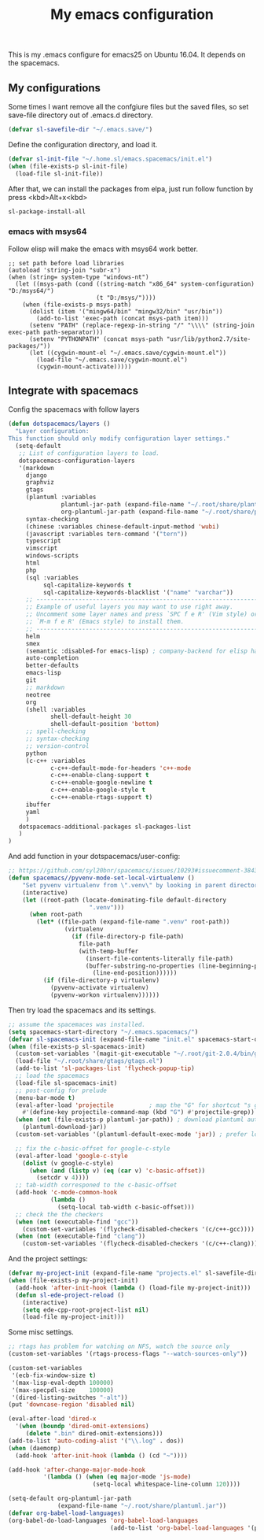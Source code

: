 #+TITLE: My emacs configuration

This is my .emacs configure for emacs25 on Ubuntu 16.04.
It depends on the spacemacs.

** My configurations
Some times I want remove all the confgiure files but the saved files,
so set save-file directory out of .emacs.d directory.
#+BEGIN_SRC emacs-lisp
(defvar sl-savefile-dir "~/.emacs.save/")
#+END_SRC

Define the configuration directory, and load it.
#+BEGIN_SRC emacs-lisp
(defvar sl-init-file "~/.home.sl/emacs.spacemacs/init.el")
(when (file-exists-p sl-init-file)
  (load-file sl-init-file))
#+END_SRC
After that, we can install the packages from elpa, just run follow function by press <kbd>Alt+x<kbd>
#+begin_src emacs-lisp :tangle yes
sl-package-install-all
#+end_src
*** emacs with msys64
Follow elisp will make the emacs with msys64 work better.
#+BEGIN_SRC elisp
  ;; set path before load libraries
  (autoload 'string-join "subr-x")
  (when (string= system-type "windows-nt")
    (let ((msys-path (cond ((string-match "x86_64" system-configuration) "D:/msys64/")
                           (t "D:/msys/"))))
      (when (file-exists-p msys-path)
        (dolist (item '("mingw64/bin" "mingw32/bin" "usr/bin"))
          (add-to-list 'exec-path (concat msys-path item)))
        (setenv "PATH" (replace-regexp-in-string "/" "\\\\" (string-join exec-path path-separator)))
        (setenv "PYTHONPATH" (concat msys-path "usr/lib/python2.7/site-packages/"))
        (let ((cygwin-mount-el "~/.emacs.save/cygwin-mount.el"))
          (load-file "~/.emacs.save/cygwin-mount.el")
          (cygwin-mount-activate)))))
#+END_SRC

** Integrate with spacemacs
Config the spacemacs with follow layers
#+BEGIN_SRC emacs-lisp
  (defun dotspacemacs/layers ()
    "Layer configuration:
  This function should only modify configuration layer settings."
    (setq-default
     ;; List of configuration layers to load.
     dotspacemacs-configuration-layers
     '(markdown
       django
       graphviz
       gtags
       (plantuml :variables
                 plantuml-jar-path (expand-file-name "~/.root/share/plantuml.jar")
                 org-plantuml-jar-path (expand-file-name "~/.root/share/plantuml.jar"))
       syntax-checking
       (chinese :variables chinese-default-input-method 'wubi)
       (javascript :variables tern-command '("tern"))
       typescript
       vimscript
       windows-scripts
       html
       php
       (sql :variables
            sql-capitalize-keywords t
            sql-capitalize-keywords-blacklist '("name" "varchar"))
       ;; ----------------------------------------------------------------
       ;; Example of useful layers you may want to use right away.
       ;; Uncomment some layer names and press `SPC f e R' (Vim style) or
       ;; `M-m f e R' (Emacs style) to install them.
       ;; ----------------------------------------------------------------
       helm
       smex
       (semantic :disabled-for emacs-lisp) ; company-backend for elisp has problem with semantic
       auto-completion
       better-defaults
       emacs-lisp
       git
       ;; markdown
       neotree
       org
       (shell :variables
              shell-default-height 30
              shell-default-position 'bottom)
       ;; spell-checking
       ;; syntax-checking
       ;; version-control
       python
       (c-c++ :variables
              c-c++-default-mode-for-headers 'c++-mode
              c-c++-enable-clang-support t
              c-c++-enable-google-newline t
              c-c++-enable-google-style t
              c-c++-enable-rtags-support t)
       ibuffer
       yaml
       )
     dotspacemacs-additional-packages sl-packages-list
     )
  )
#+END_SRC
And add function in your dotspacemacs/user-config:
#+BEGIN_SRC emacs-lisp
  ;; https://github.com/syl20bnr/spacemacs/issues/10293#issuecomment-384337054
  (defun spacemacs//pyvenv-mode-set-local-virtualenv ()
      "Set pyvenv virtualenv from \".venv\" by looking in parent directories. handle directory or file"
      (interactive)
      (let ((root-path (locate-dominating-file default-directory
                         ".venv")))
        (when root-path
          (let* ((file-path (expand-file-name ".venv" root-path))
                  (virtualenv
                    (if (file-directory-p file-path)
                      file-path
                      (with-temp-buffer
                        (insert-file-contents-literally file-path)
                        (buffer-substring-no-properties (line-beginning-position)
                          (line-end-position))))))
            (if (file-directory-p virtualenv)
              (pyvenv-activate virtualenv)
              (pyvenv-workon virtualenv))))))
#+END_SRC

Then try load the spacemacs and its settings.
#+BEGIN_SRC emacs-lisp
  ;; assume the spacemaces was installed.
  (setq spacemacs-start-directory "~/.emacs.spacemacs/")
  (defvar sl-spacemacs-init (expand-file-name "init.el" spacemacs-start-directory))
  (when (file-exists-p sl-spacemacs-init)
    (custom-set-variables '(magit-git-executable "~/.root/git-2.0.4/bin/git"))
    (load-file "~/.root/share/gtags/gtags.el")
    (add-to-list 'sl-packages-list 'flycheck-popup-tip)
    ;; load the spacemacs
    (load-file sl-spacemacs-init)
    ;; post-config for prelude
    (menu-bar-mode t)
    (eval-after-load 'projectile          ; map the "G" for shortcut "s g"
      #'(define-key projectile-command-map (kbd "G") #'projectile-grep))
    (when (not (file-exists-p plantuml-jar-path)) ; download plantuml automatically
      (plantuml-download-jar))
    (custom-set-variables '(plantuml-default-exec-mode 'jar)) ; prefer local 'jar than 'server

    ;; fix the c-basic-offset for google-c-style
    (eval-after-load 'google-c-style
      (dolist (v google-c-style)
        (when (and (listp v) (eq (car v) 'c-basic-offset)) 
          (setcdr v 4))))
    ;; tab-width corresponed to the c-basic-offset
    (add-hook 'c-mode-common-hook
              (lambda ()
                (setq-local tab-width c-basic-offset)))
    ;; check the the checkers
    (when (not (executable-find "gcc"))
      (custom-set-variables '(flycheck-disabled-checkers '(c/c++-gcc))))
    (when (not (executable-find "clang"))
      (custom-set-variables '(flycheck-disabled-checkers '(c/c++-clang)))))
#+END_SRC

And the project settings:
#+begin_src emacs-lisp
  (defvar my-project-init (expand-file-name "projects.el" sl-savefile-dir))
  (when (file-exists-p my-project-init)
    (add-hook 'after-init-hook (lambda () (load-file my-project-init)))
    (defun sl-ede-project-reload ()
      (interactive)
      (setq ede-cpp-root-project-list nil)
      (load-file my-project-init)))
#+end_src

Some misc settings.
#+BEGIN_SRC emacs-lisp
  ;; rtags has problem for watching on NFS, watch the source only
  (custom-set-variables '(rtags-process-flags "--watch-sources-only"))

  (custom-set-variables
   '(ecb-fix-window-size t)
   '(max-lisp-eval-depth 100000)
   '(max-specpdl-size    100000)
   '(dired-listing-switches "-alt"))
  (put 'downcase-region 'disabled nil)

  (eval-after-load 'dired-x
    '(when (boundp 'dired-omit-extensions)
       (delete ".bin" dired-omit-extensions)))
  (add-to-list 'auto-coding-alist '("\\.log" . dos))
  (when (daemonp)
    (add-hook 'after-init-hook (lambda () (cd "~"))))

  (add-hook 'after-change-major-mode-hook
            '(lambda () (when (eq major-mode 'js-mode)
                          (setq-local whitespace-line-column 120))))

  (setq-default org-plantuml-jar-path
                (expand-file-name "~/.root/share/plantuml.jar"))
  (defvar org-babel-load-languages)
  (org-babel-do-load-languages 'org-babel-load-languages
                               (add-to-list 'org-babel-load-languages '(plantuml . t)))
#+END_SRC
